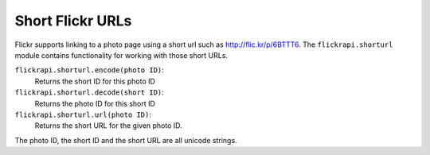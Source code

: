 
Short Flickr URLs
======================================================================

Flickr supports linking to a photo page using a short url such as
http://flic.kr/p/6BTTT6. The ``flickrapi.shorturl`` module contains
functionality for working with those short URLs.

``flickrapi.shorturl.encode(photo ID)``:
    Returns the short ID for this photo ID

``flickrapi.shorturl.decode(short ID)``:
    Returns the photo ID for this short ID

``flickrapi.shorturl.url(photo ID)``:
    Returns the short URL for the given photo ID.

The photo ID, the short ID and the short URL are all unicode strings.
